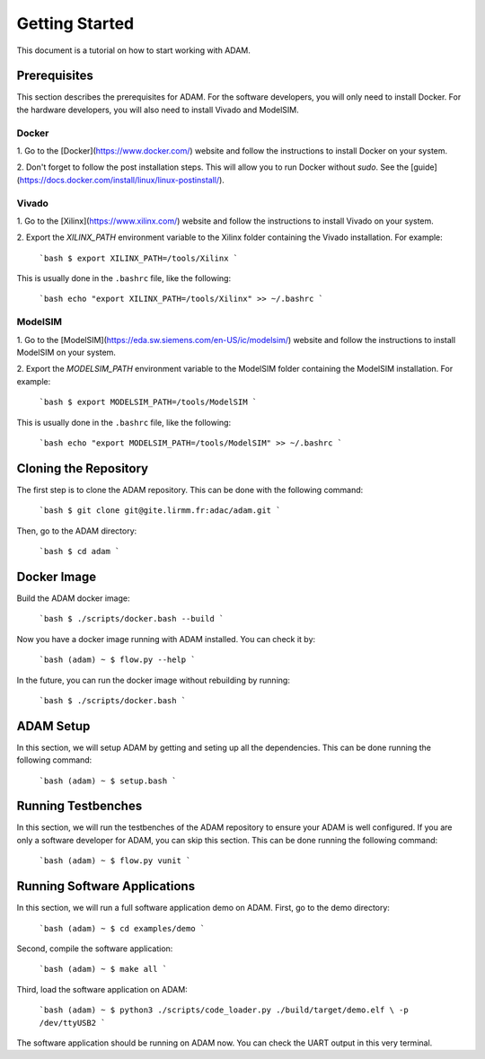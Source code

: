 ===============
Getting Started
===============

This document is a tutorial on how to start working with ADAM.

Prerequisites
=============

This section describes the prerequisites for ADAM.
For the software developers, you will only need to install Docker.
For the hardware developers, you will also need to install Vivado and 
ModelSIM.

Docker
------

1. Go to the [Docker](https://www.docker.com/) website and follow the 
instructions to install Docker on your system.

2. Don't forget to follow the post installation steps. This will allow you to
run Docker without `sudo`. 
See the [guide](https://docs.docker.com/install/linux/linux-postinstall/).

Vivado
------

1. Go to the [Xilinx](https://www.xilinx.com/) website and follow the
instructions to install Vivado on your system.

2. Export the `XILINX_PATH` environment variable to the Xilinx folder containing
the Vivado installation. For example:

    ```bash
    $ export XILINX_PATH=/tools/Xilinx
    ```

This is usually done in the ``.bashrc`` file, like the following:

    ```bash
    echo "export XILINX_PATH=/tools/Xilinx" >> ~/.bashrc
    ```

ModelSIM
--------

1. Go to the 
[ModelSIM](https://eda.sw.siemens.com/en-US/ic/modelsim/) 
website and follow the instructions to install ModelSIM on your system.

2. Export the `MODELSIM_PATH` environment variable to the ModelSIM folder
containing the ModelSIM installation. For example:

    ```bash
    $ export MODELSIM_PATH=/tools/ModelSIM
    ```

This is usually done in the ``.bashrc`` file, like the following:

    ```bash
    echo "export MODELSIM_PATH=/tools/ModelSIM" >> ~/.bashrc
    ```

Cloning the Repository
======================

The first step is to clone the ADAM repository. This can be done with the
following command:

    ```bash
    $ git clone git@gite.lirmm.fr:adac/adam.git
    ```
    
Then, go to the ADAM directory:

    ```bash
    $ cd adam
    ```

Docker Image
============

Build the ADAM docker image:
    
    ```bash
    $ ./scripts/docker.bash --build
    ```

Now you have a docker image running with ADAM installed. You can check it by:
    
    ```bash
    (adam) ~ $ flow.py --help
    ```

In the future, you can run the docker image without rebuilding by running:

    ```bash
    $ ./scripts/docker.bash
    ```

ADAM Setup
==========

In this section, we will setup ADAM by getting and seting up all the 
dependencies. 
This can be done running the following command:

    ```bash
    (adam) ~ $ setup.bash
    ```

Running Testbenches
===================

In this section, we will run the testbenches of the ADAM repository to ensure
your ADAM is well configured.
If you are only a software developer for ADAM, you can skip this section.
This can be done running the following command:

    ```bash
    (adam) ~ $ flow.py vunit
    ```

Running Software Applications
=============================

In this section, we will run a full software application demo on ADAM.
First, go to the demo directory:

    ```bash
    (adam) ~ $ cd examples/demo
    ```

Second, compile the software application:

    ```bash
    (adam) ~ $ make all
    ```

Third, load the software application on ADAM:

    ```bash
    (adam) ~ $ python3 ./scripts/code_loader.py ./build/target/demo.elf \
    -p /dev/ttyUSB2
    ```

The software application should be running on ADAM now.
You can check the UART output in this very terminal.
